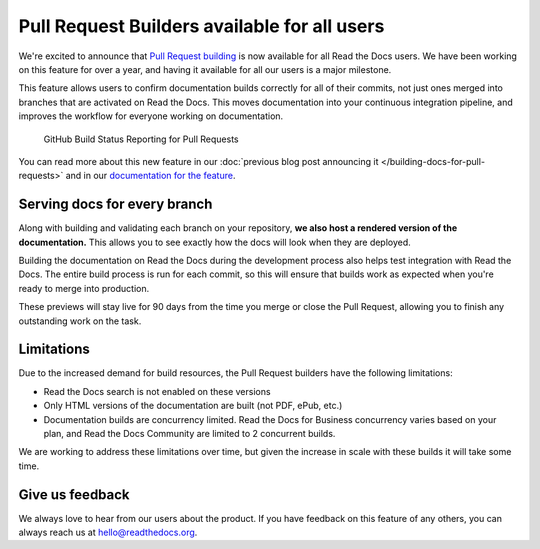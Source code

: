 .. post:: Jan 27, 2021
   :tags: pr-builder, continuous-documentation, feature
   :author: Eric
   :location: BND

Pull Request Builders available for all users
=============================================

We're excited to announce that `Pull Request building <https://docs.readthedocs.io/en/latest/guides/autobuild-docs-for-pull-requests.html>`_ is now available for all Read the Docs users.
We have been working on this feature for over a year,
and having it available for all our users is a major milestone.

This feature allows users to confirm documentation builds correctly for all of their commits,
not just ones merged into branches that are activated on Read the Docs.
This moves documentation into your continuous integration pipeline,
and improves the workflow for everyone working on documentation.

.. figure:: img/github-build-status-reporting.gif
    :alt: GitHub Build Status Reporting for Pull Requests.
    :width: 70%

    GitHub Build Status Reporting for Pull Requests

You can read more about this new feature in our :doc:`previous blog post announcing it </building-docs-for-pull-requests>` and in our `documentation for the feature <https://docs.readthedocs.io/page/guides/autobuild-docs-for-pull-requests.html>`_.


Serving docs for every branch
-----------------------------

Along with building and validating each branch on your repository,
**we also host a rendered version of the documentation.**
This allows you to see exactly how the docs will look when they are deployed.

Building the documentation on Read the Docs during the development process also helps test integration with Read the Docs.
The entire build process is run for each commit,
so this will ensure that builds work as expected when you're ready to merge into production.

These previews will stay live for 90 days from the time you merge or close the Pull Request,
allowing you to finish any outstanding work on the task.

Limitations
-----------

Due to the increased demand for build resources,
the Pull Request builders have the following limitations:

* Read the Docs search is not enabled on these versions
* Only HTML versions of the documentation are built (not PDF, ePub, etc.)
* Documentation builds are concurrency limited. Read the Docs for Business concurrency varies based on your plan, and Read the Docs Community are limited to 2 concurrent builds.

We are working to address these limitations over time,
but given the increase in scale with these builds it will take some time.

Give us feedback
----------------

We always love to hear from our users about the product.
If you have feedback on this feature of any others,
you can always reach us at hello@readthedocs.org.
